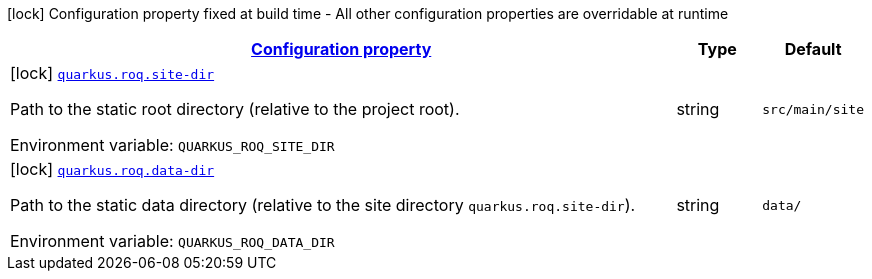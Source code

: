 
:summaryTableId: quarkus-roq
[.configuration-legend]
icon:lock[title=Fixed at build time] Configuration property fixed at build time - All other configuration properties are overridable at runtime
[.configuration-reference.searchable, cols="80,.^10,.^10"]
|===

h|[[quarkus-roq_configuration]]link:#quarkus-roq_configuration[Configuration property]

h|Type
h|Default

a|icon:lock[title=Fixed at build time] [[quarkus-roq_quarkus-roq-site-dir]]`link:#quarkus-roq_quarkus-roq-site-dir[quarkus.roq.site-dir]`


[.description]
--
Path to the static root directory (relative to the project root).

ifdef::add-copy-button-to-env-var[]
Environment variable: env_var_with_copy_button:+++QUARKUS_ROQ_SITE_DIR+++[]
endif::add-copy-button-to-env-var[]
ifndef::add-copy-button-to-env-var[]
Environment variable: `+++QUARKUS_ROQ_SITE_DIR+++`
endif::add-copy-button-to-env-var[]
--|string 
|`src/main/site`


a|icon:lock[title=Fixed at build time] [[quarkus-roq_quarkus-roq-data-dir]]`link:#quarkus-roq_quarkus-roq-data-dir[quarkus.roq.data-dir]`


[.description]
--
Path to the static data directory (relative to the site directory `quarkus.roq.site-dir`).

ifdef::add-copy-button-to-env-var[]
Environment variable: env_var_with_copy_button:+++QUARKUS_ROQ_DATA_DIR+++[]
endif::add-copy-button-to-env-var[]
ifndef::add-copy-button-to-env-var[]
Environment variable: `+++QUARKUS_ROQ_DATA_DIR+++`
endif::add-copy-button-to-env-var[]
--|string 
|`data/`

|===